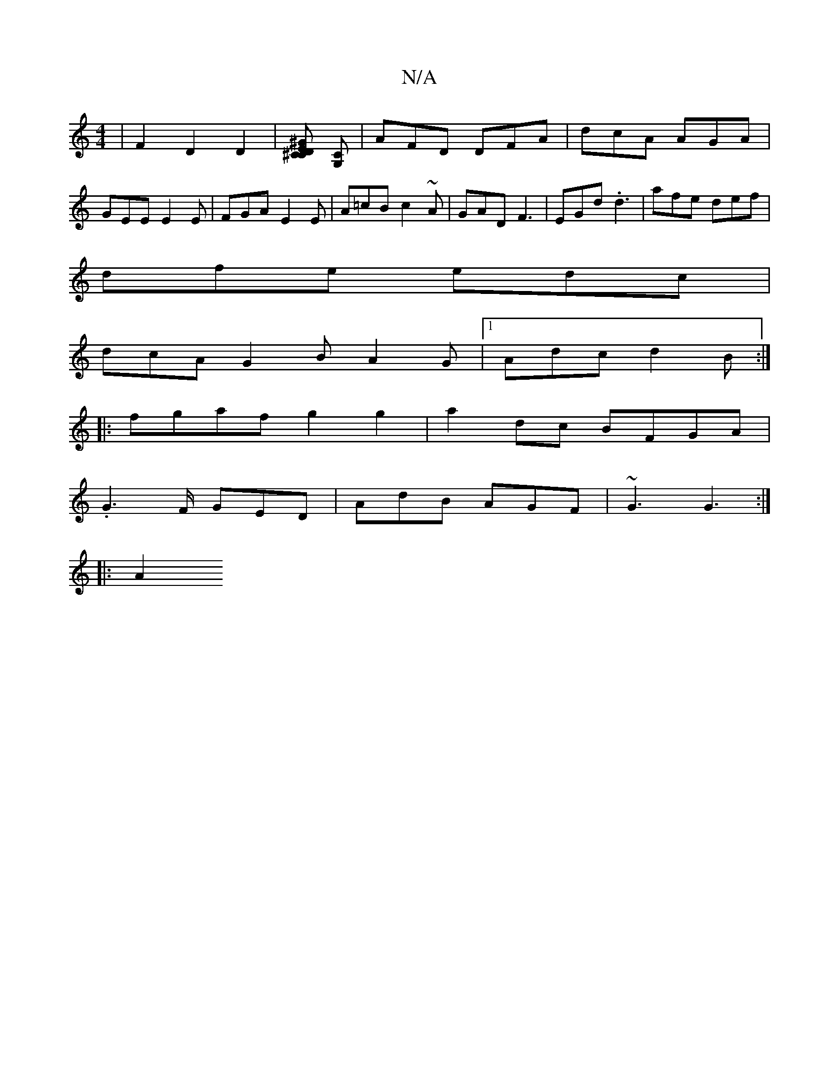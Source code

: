 X:1
T:N/A
M:4/4
R:N/A
K:Cmajor
| F2`D2D2 |[^CCD-E>^G] [G,C] | AFD DFA | dcA AGA | GEE E2E | FGA E2E | A=cB c2~A|GAD F3|EGd .d3 | afe def |
dfe edc |
dcA G2B A2G|1 Adc d2 B:|
[|: fgaf g2g2|a2dc BFGA|
.G2>F GED|AdB AGF|~G3 G3:|
|:A2 